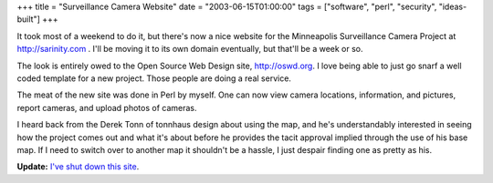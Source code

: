 +++
title = "Surveillance Camera Website"
date = "2003-06-15T01:00:00"
tags = ["software", "perl", "security", "ideas-built"]
+++



It took most of a weekend to do it, but there's now a nice website for the Minneapolis Surveillance Camera Project at http://sarinity.com . I'll be moving it to its own domain eventually, but that'll be a week or so.

The look is entirely owed to the Open Source Web Design site, http://oswd.org.  I love being able to just go snarf a well coded template for a new project.  Those people are doing a real service.

The meat of the new site was done in Perl by myself.  One can now view camera locations, information, and pictures, report cameras, and upload photos of cameras.

I heard back from the Derek Tonn of tonnhaus design about using the map, and he's understandably interested in seeing how the project comes out and what it's about before he provides the tacit approval implied through the use of his base map.  If I need to switch over to another map it shouldn't be a hassle, I just despair finding one as pretty as his.


**Update:** `I've shut down this site`_.

.. _I've shut down this site: https://ry4an.org/unblog/post/mpls-surveillance-shut-down

.. date: 1055653200
.. tags: perl,security,ideas-built,software
